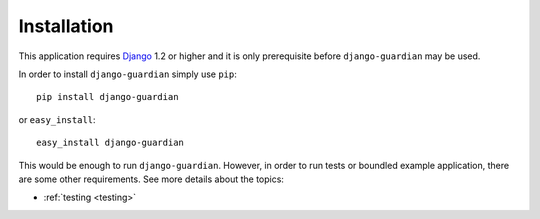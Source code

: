 .. _installation:

Installation
============

This application requires Django_ 1.2 or higher and it is only prerequisite
before ``django-guardian`` may be used. 

In order to install ``django-guardian`` simply use ``pip``::

   pip install django-guardian

or ``easy_install``::

   easy_install django-guardian

This would be enough to run ``django-guardian``. However, in order to run tests
or boundled example application, there are some other requirements. See more
details about the topics:

- :ref:`testing <testing>`
.. - :ref:`example_project`

.. _django: http://www.djangoproject.com/

